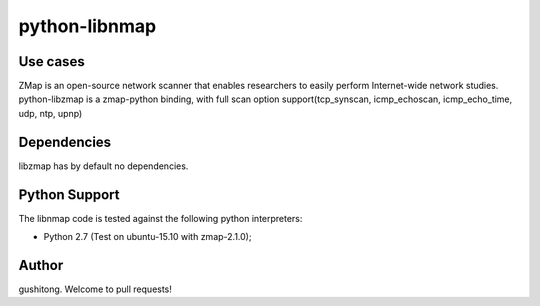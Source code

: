 python-libnmap
==============

Use cases
---------

ZMap is an open-source network scanner that enables researchers to easily perform Internet-wide network studies. 
python-libzmap is a zmap-python binding, with full scan option support(tcp_synscan, icmp_echoscan, icmp_echo_time, udp, ntp, upnp)


Dependencies
------------

libzmap has by default no dependencies.


Python Support
--------------

The libnmap code is tested against the following python interpreters:

- Python 2.7 (Test on ubuntu-15.10 with zmap-2.1.0);


Author
------------

gushitong. Welcome to pull requests! 
